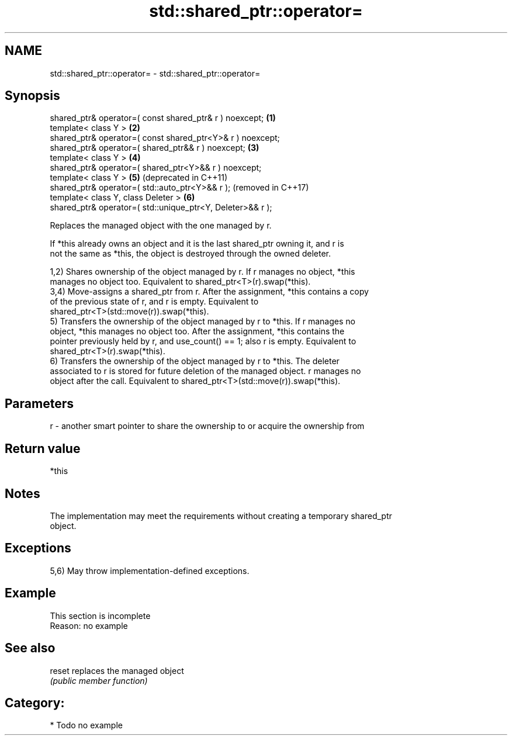 .TH std::shared_ptr::operator= 3 "2024.06.10" "http://cppreference.com" "C++ Standard Libary"
.SH NAME
std::shared_ptr::operator= \- std::shared_ptr::operator=

.SH Synopsis
   shared_ptr& operator=( const shared_ptr& r ) noexcept;    \fB(1)\fP
   template< class Y >                                       \fB(2)\fP
   shared_ptr& operator=( const shared_ptr<Y>& r ) noexcept;
   shared_ptr& operator=( shared_ptr&& r ) noexcept;         \fB(3)\fP
   template< class Y >                                       \fB(4)\fP
   shared_ptr& operator=( shared_ptr<Y>&& r ) noexcept;
   template< class Y >                                       \fB(5)\fP (deprecated in C++11)
   shared_ptr& operator=( std::auto_ptr<Y>&& r );                (removed in C++17)
   template< class Y, class Deleter >                        \fB(6)\fP
   shared_ptr& operator=( std::unique_ptr<Y, Deleter>&& r );

   Replaces the managed object with the one managed by r.

   If *this already owns an object and it is the last shared_ptr owning it, and r is
   not the same as *this, the object is destroyed through the owned deleter.

   1,2) Shares ownership of the object managed by r. If r manages no object, *this
   manages no object too. Equivalent to shared_ptr<T>(r).swap(*this).
   3,4) Move-assigns a shared_ptr from r. After the assignment, *this contains a copy
   of the previous state of r, and r is empty. Equivalent to
   shared_ptr<T>(std::move(r)).swap(*this).
   5) Transfers the ownership of the object managed by r to *this. If r manages no
   object, *this manages no object too. After the assignment, *this contains the
   pointer previously held by r, and use_count() == 1; also r is empty. Equivalent to
   shared_ptr<T>(r).swap(*this).
   6) Transfers the ownership of the object managed by r to *this. The deleter
   associated to r is stored for future deletion of the managed object. r manages no
   object after the call. Equivalent to shared_ptr<T>(std::move(r)).swap(*this).

.SH Parameters

   r - another smart pointer to share the ownership to or acquire the ownership from

.SH Return value

   *this

.SH Notes

   The implementation may meet the requirements without creating a temporary shared_ptr
   object.

.SH Exceptions

   5,6) May throw implementation-defined exceptions.

.SH Example

    This section is incomplete
    Reason: no example

.SH See also

   reset replaces the managed object
         \fI(public member function)\fP

.SH Category:
     * Todo no example
